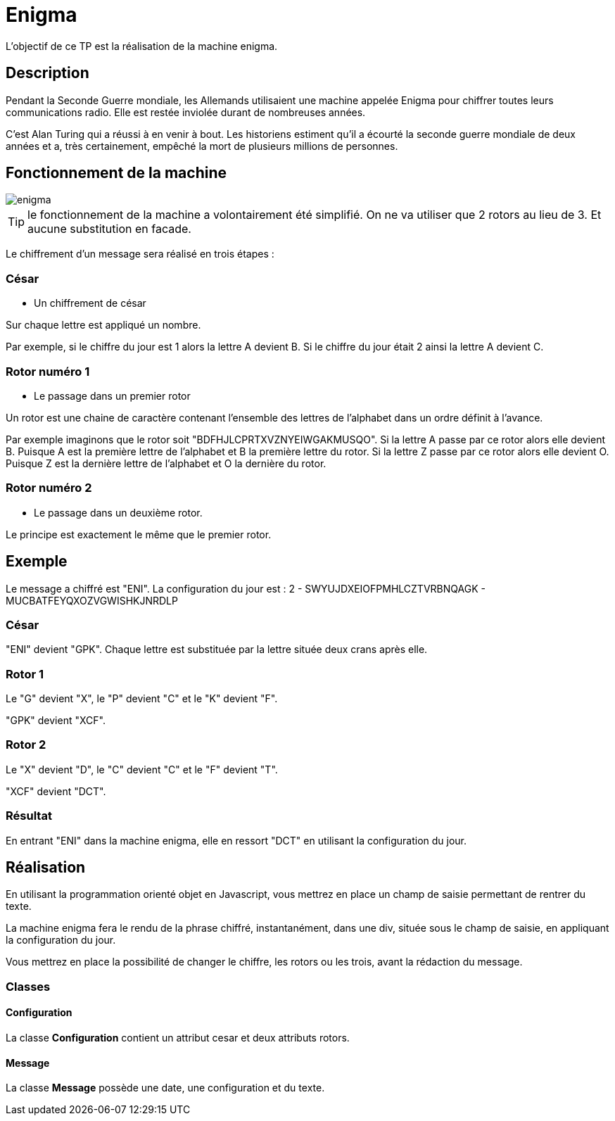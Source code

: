 = Enigma

L'objectif de ce TP est la réalisation de la machine enigma.

== Description

Pendant la Seconde Guerre mondiale, les Allemands utilisaient une machine appelée Enigma pour chiffrer toutes leurs communications radio.
Elle est restée inviolée durant de nombreuses années.

C'est Alan Turing qui a réussi à en venir à bout. Les historiens estiment qu'il a écourté la seconde guerre mondiale de deux années et a, très certainement, empêché la mort de plusieurs millions de personnes.

== Fonctionnement de la machine

[.text-center]
image::tps/module02/enigma.jpg[]

TIP: le fonctionnement de la machine a volontairement été simplifié. On ne va utiliser que 2 rotors au lieu de 3.
Et aucune substitution en facade.

Le chiffrement d'un message sera réalisé en trois étapes :

=== César

* Un chiffrement de césar

Sur chaque lettre est appliqué un nombre.

Par exemple, si le chiffre du jour est 1 alors la lettre A devient B.
Si le chiffre du jour était 2 ainsi la lettre A devient C.

=== Rotor numéro 1

* Le passage dans un premier rotor

Un rotor est une chaine de caractère contenant l'ensemble des lettres de l'alphabet dans un ordre définit à l'avance.

Par exemple imaginons que le rotor soit "BDFHJLCPRTXVZNYEIWGAKMUSQO".
Si la lettre A passe par ce rotor alors elle devient B. Puisque A est la première lettre de l'alphabet et B la première lettre du rotor.
Si la lettre Z passe par ce rotor alors elle devient O. Puisque Z est la dernière lettre de l'alphabet et O la dernière du rotor.

=== Rotor numéro 2

* Le passage dans un deuxième rotor.

Le principe est exactement le même que le premier rotor.

== Exemple

Le message a chiffré est "ENI".
La configuration du jour est : 2 - SWYUJDXEIOFPMHLCZTVRBNQAGK - MUCBATFEYQXOZVGWISHKJNRDLP

=== César

"ENI" devient "GPK". Chaque lettre est substituée par la lettre située deux crans après elle.

=== Rotor 1

Le "G" devient "X", le "P" devient "C" et le "K" devient "F".

"GPK" devient "XCF".

=== Rotor 2

Le "X" devient "D", le "C" devient "C" et le "F" devient "T".

"XCF" devient "DCT".

=== Résultat

En entrant "ENI" dans la machine enigma, elle en ressort "DCT" en utilisant la configuration du jour.

== Réalisation

En utilisant la programmation orienté objet en Javascript, vous mettrez en place un champ de saisie permettant de rentrer du texte.

La machine enigma fera le rendu de la phrase chiffré, instantanément, dans une div, située sous le champ de saisie, en appliquant la configuration du jour.

Vous mettrez en place la possibilité de changer le chiffre, les rotors ou les trois, avant la rédaction du message.

=== Classes

==== Configuration

La classe *Configuration* contient un attribut cesar et deux attributs rotors.

==== Message

La classe *Message* possède une date, une configuration et du texte.
